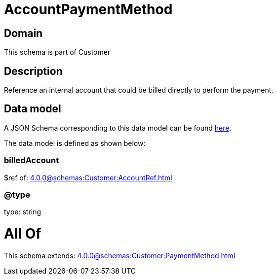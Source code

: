 = AccountPaymentMethod

[#domain]
== Domain

This schema is part of Customer

[#description]
== Description

Reference an internal account that could be billed directly to perform the payment.


[#data_model]
== Data model

A JSON Schema corresponding to this data model can be found https://tmforum.org[here].

The data model is defined as shown below:


=== billedAccount
$ref of: xref:4.0.0@schemas:Customer:AccountRef.adoc[]


=== @type
type: string


= All Of 
This schema extends: xref:4.0.0@schemas:Customer:PaymentMethod.adoc[]

